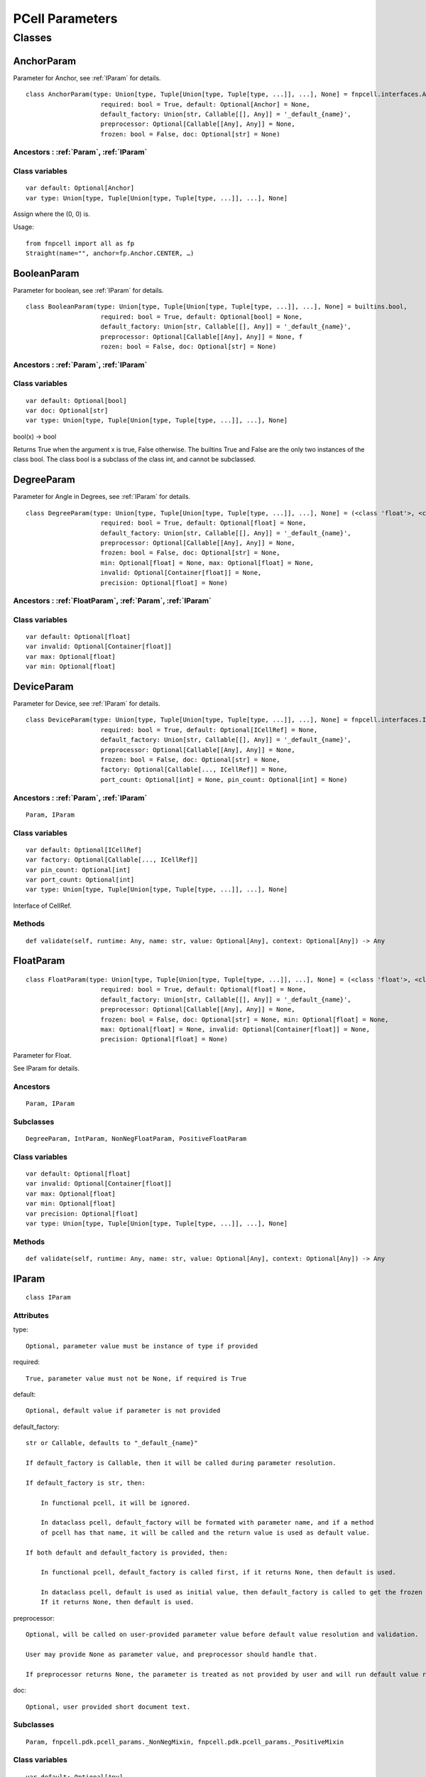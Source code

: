 PCell Parameters
=================================

Classes
---------

.. _AnchorParam :

AnchorParam
++++++++++++++

Parameter for Anchor, see :ref:`IParam` for details.

::
    
    class AnchorParam(type: Union[type, Tuple[Union[type, Tuple[type, ...]], ...], None] = fnpcell.interfaces.Anchor, 
                        required: bool = True, default: Optional[Anchor] = None, 
                        default_factory: Union[str, Callable[[], Any]] = '_default_{name}', 
                        preprocessor: Optional[Callable[[Any], Any]] = None, 
                        frozen: bool = False, doc: Optional[str] = None)




Ancestors : :ref:`Param`, :ref:`IParam`
___________________________________________


Class variables
__________________

::
    
    var default: Optional[Anchor]
    var type: Union[type, Tuple[Union[type, Tuple[type, ...]], ...], None]

Assign where the (0, 0) is.

Usage::
    
    from fnpcell import all as fp 
    Straight(name="", anchor=fp.Anchor.CENTER, …)

.. _BooleanParam :

BooleanParam
+++++++++++++

Parameter for boolean, see :ref:`IParam` for details.

::
    
    class BooleanParam(type: Union[type, Tuple[Union[type, Tuple[type, ...]], ...], None] = builtins.bool, 
                        required: bool = True, default: Optional[bool] = None, 
                        default_factory: Union[str, Callable[[], Any]] = '_default_{name}', 
                        preprocessor: Optional[Callable[[Any], Any]] = None, f
                        rozen: bool = False, doc: Optional[str] = None)

Ancestors : :ref:`Param`, :ref:`IParam`
___________________________________________

Class variables
__________________

::
    
    var default: Optional[bool]
    var doc: Optional[str]
    var type: Union[type, Tuple[Union[type, Tuple[type, ...]], ...], None]

bool(x) -> bool

Returns True when the argument x is true, False otherwise. The builtins True and 
False are the only two instances of the class bool. The class bool is a subclass 
of the class int, and cannot be subclassed.

.. _DegreeParam :

DegreeParam
+++++++++++++

Parameter for Angle in Degrees, see :ref:`IParam` for details.

::
    
    class DegreeParam(type: Union[type, Tuple[Union[type, Tuple[type, ...]], ...], None] = (<class 'float'>, <class 'int'>), 
                        required: bool = True, default: Optional[float] = None, 
                        default_factory: Union[str, Callable[[], Any]] = '_default_{name}', 
                        preprocessor: Optional[Callable[[Any], Any]] = None, 
                        frozen: bool = False, doc: Optional[str] = None, 
                        min: Optional[float] = None, max: Optional[float] = None, 
                        invalid: Optional[Container[float]] = None, 
                        precision: Optional[float] = None)


Ancestors : :ref:`FloatParam`, :ref:`Param`, :ref:`IParam`
_______________________________________________________________

Class variables
__________________

::
    
    var default: Optional[float]
    var invalid: Optional[Container[float]]
    var max: Optional[float]
    var min: Optional[float]

.. _DeviceParam :

DeviceParam
+++++++++++++

Parameter for Device, see :ref:`IParam` for details.

::
    
    class DeviceParam(type: Union[type, Tuple[Union[type, Tuple[type, ...]], ...], None] = fnpcell.interfaces.ICellRef, 
                        required: bool = True, default: Optional[ICellRef] = None, 
                        default_factory: Union[str, Callable[[], Any]] = '_default_{name}', 
                        preprocessor: Optional[Callable[[Any], Any]] = None, 
                        frozen: bool = False, doc: Optional[str] = None, 
                        factory: Optional[Callable[..., ICellRef]] = None, 
                        port_count: Optional[int] = None, pin_count: Optional[int] = None)


Ancestors : :ref:`Param`, :ref:`IParam`
_____________________________________________

::
    
    Param, IParam

Class variables
__________________

::
    
    var default: Optional[ICellRef]
    var factory: Optional[Callable[..., ICellRef]]
    var pin_count: Optional[int]
    var port_count: Optional[int]
    var type: Union[type, Tuple[Union[type, Tuple[type, ...]], ...], None]

Interface of CellRef.

Methods
___________

::
    
    def validate(self, runtime: Any, name: str, value: Optional[Any], context: Optional[Any]) -> Any

.. _FloatParam :

FloatParam
+++++++++++++

::
    
    class FloatParam(type: Union[type, Tuple[Union[type, Tuple[type, ...]], ...], None] = (<class 'float'>, <class 'int'>), 
                        required: bool = True, default: Optional[float] = None, 
                        default_factory: Union[str, Callable[[], Any]] = '_default_{name}', 
                        preprocessor: Optional[Callable[[Any], Any]] = None, 
                        frozen: bool = False, doc: Optional[str] = None, min: Optional[float] = None, 
                        max: Optional[float] = None, invalid: Optional[Container[float]] = None, 
                        precision: Optional[float] = None)

Parameter for Float.

See IParam for details.

Ancestors
___________

::
    
    Param, IParam

Subclasses
___________

::
    
    DegreeParam, IntParam, NonNegFloatParam, PositiveFloatParam

Class variables
__________________

::
    
    var default: Optional[float]
    var invalid: Optional[Container[float]]
    var max: Optional[float]
    var min: Optional[float]
    var precision: Optional[float]
    var type: Union[type, Tuple[Union[type, Tuple[type, ...]], ...], None]

Methods
___________

::
    
    def validate(self, runtime: Any, name: str, value: Optional[Any], context: Optional[Any]) -> Any

.. _IParam :

IParam
+++++++++

::
    
    class IParam

Attributes
____________

type::
    
    Optional, parameter value must be instance of type if provided

required::
    
    True, parameter value must not be None, if required is True

default::
    
    Optional, default value if parameter is not provided

default_factory::
    
    str or Callable, defaults to "_default_{name}"

    If default_factory is Callable, then it will be called during parameter resolution.

    If default_factory is str, then:

        In functional pcell, it will be ignored.

        In dataclass pcell, default_factory will be formated with parameter name, and if a method 
        of pcell has that name, it will be called and the return value is used as default value.

    If both default and default_factory is provided, then:

        In functional pcell, default_factory is called first, if it returns None, then default is used.

        In dataclass pcell, default is used as initial value, then default_factory is called to get the frozen value. 
        If it returns None, then default is used.

preprocessor::
    
    Optional, will be called on user-provided parameter value before default value resolution and validation.

    User may provide None as parameter value, and preprocessor should handle that.

    If preprocessor returns None, the parameter is treated as not provided by user and will run default value resolution.

doc::
    
    Optional, user provided short document text.

Subclasses
____________

::
    
    Param, fnpcell.pdk.pcell_params._NonNegMixin, fnpcell.pdk.pcell_params._PositiveMixin

Class variables
__________________

::
    
    var default: Optional[Any]
    var default_factory: Union[str, Callable[[], Any]]
    var doc: Optional[str]
    var frozen: bool
    var preprocessor: Optional[Callable[[Any], Any]]
    var required: bool
    var type: Union[type, Tuple[Union[type, Tuple[type, ...]], ...], None]

Methods
__________

::
    
    def as_field(self, repr: bool = True, hash: Optional[bool] = None, 
                    compare: bool = True) -> Any

::
    
    def resolve(self, runtime: Any, name: str, value: Optional[Any], 
                context: Optional[Any]) -> Any

::
    
    def validate(self, runtime: Any, name: str, value: Optional[Any], 
                    context: Optional[Any]) -> Any

.. _IntParam:

IntParam                   
++++++++++

::
    
    class IntParam(type: Union[type, Tuple[Union[type, Tuple[type, ...]], ...], None] = (<class 'float'>, <class 'int'>), 
                    required: bool = True, default: Optional[int] = None, 
                    default_factory: Union[str, Callable[[], Any]] = '_default_{name}', 
                    preprocessor: Optional[Callable[[Any], Any]] = None, 
                    frozen: bool = False, doc: Optional[str] = None, min: Optional[int] = None, 
                    max: Optional[int] = None, invalid: Optional[Container[int]] = None, 
                    precision: Optional[float] = None)

Parameter for Integer.

See IParam for details.

Ancestors
__________

::
    
    FloatParam, Param, IParam

Subclasses
____________

::
    
    NonNegIntParam, PositiveIntParam

Class variables
__________________

::
    
    var default: Optional[int]
    var invalid: Optional[Container[int]]
    var max: Optional[int]
    var min: Optional[int]

Methods
__________

def validate(self, runtime: Any, name: str, value: Optional[Any], 
                context: Optional[Any]) -> Any

.. _LayerParam:

LayerParam
++++++++++++

::
    
    class LayerParam(type: Union[type, Tuple[Union[type, Tuple[type, ...]], ...], None] = fnpcell.interfaces.ILayer, 
                        required: bool = True, default: Optional[ILayer] = None, 
                        default_factory: Union[str, Callable[[], Any]] = '_default_{name}', 
                        preprocessor: Optional[Callable[[Any], Any]] = None, 
                        frozen: bool = False, doc: Optional[str] = None)

Parameter for Layer.

See IParam for details.

Ancestors
___________

::
    
    Param, IParam

Class variables
__________________

::
    
    var default: Optional[ILayer]
    var type: Union[type, Tuple[Union[type, Tuple[type, ...]], ...], None]

Interface of Layer.

.. _ListParam:

ListParam
++++++++++++

::
    
    class ListParam(type: Union[type, Tuple[Union[type, Tuple[type, ...]], ...], None] = typing.Iterable, 
                    required: bool = True, default: Optional[Iterable[Any]] = None, 
                    default_factory: Union[str, Callable[[], Any]] = '_default_{name}', 
                    preprocessor: Optional[Callable[[Any], Any]] = None, 
                    frozen: bool = False, doc: Optional[str] = None, 
                    element_type: Optional[Type[Any]] = None, immutable: bool = False)

Parameter for List.

See IParam for details.

Ancestors
__________

::
    
    Param, IParam

Class variables
__________________

::
    
    var default: Optional[Iterable[Any]]
    var element_type: Optional[Type[Any]]
    var immutable: bool
    var type: Union[type, Tuple[Union[type, Tuple[type, ...]], ...], None]

Methods
__________

::
    
    def resolve(self, runtime: Any, name: str, value: Optional[Any], 
                context: Optional[Any]) -> Any

::
    
    def validate(self, runtime: Any, name: str, value: Optional[Any], 
                    context: Optional[Any]) -> Any

.. _MappingParam:

MappingParam
++++++++++++++

::
    
    class MappingParam(type: Union[type, Tuple[Union[type, Tuple[type, ...]], ...], None] = typing.Mapping, 
                        required: bool = True, default: Optional[Dict[Any, Any]] = None, 
                        default_factory: Union[str, Callable[[], Any]] = '_default_{name}', 
                        preprocessor: Optional[Callable[[Any], Any]] = None, frozen: bool = False, 
                        doc: Optional[str] = None, K: Optional[Type[Any]] = None, 
                        V: Optional[Type[Any]] = None, immutable: bool = False)

Parameter for Mapping.

See IParam for details.

Ancestors
___________

::
    
    Param, IParam

Class variables
__________________

::
    
    var K: Optional[Type[Any]]
    var V: Optional[Type[Any]]
    var default: Optional[Dict[Any, Any]]
    var immutable: bool
    var type: Union[type, Tuple[Union[type, Tuple[type, ...]], ...], None]

Methods
__________

::
    
    def resolve(self, runtime: Any, name: str, value: Optional[Any], context: Optional[Any]) -> Any

::
    
    def validate(self, runtime: Any, name: str, value: Optional[Any], context: Optional[Any]) -> Any

.. _MetalLineTypeParam:

MetalLineTypeParam
++++++++++++++++++++

::
    
    class MetalLineTypeParam(type: Union[type, Tuple[Union[type, Tuple[type, ...]], ...], None] = fnpcell.interfaces.IMetalLineType, 
                                required: bool = True, default: Optional[Any] = None, 
                                default_factory: Union[str, Callable[[], Any]] = '_default_{name}', 
                                preprocessor: Optional[Callable[[Any], Any]] = None, 
                                frozen: bool = False, doc: Optional[str] = None, 
                                band: Union[IBand, Container[IBand], None] = None)

Parameter for MetalLineType.

See IParam for details.

Ancestors
___________

::
    
    Param, IParam

Class variables
__________________

::
    
    var band: Union[IBand, Container[IBand], None]
    var type: Union[type, Tuple[Union[type, Tuple[type, ...]], ...], None]

Methods
__________

::
    
    def validate(self, runtime: Any, name: str, value: Optional[Any], context: Optional[Any]) -> Any

.. _NameListParam:

NameListParam
+++++++++++++++

::
    
    class NameListParam(type: Union[type, Tuple[Union[type, Tuple[type, ...]], ...], None] = typing.Iterable, 
                        required: bool = True, default: Optional[Sequence[str]] = None, 
                        default_factory: Union[str, Callable[[], Any]] = '_default_{name}', 
                        preprocessor: Optional[Callable[[Any], Any]] = None, 
                        frozen: bool = False, doc: Optional[str] = None, min_count: int = 0, 
                        max_count: int = 9223372036854775807, count: Optional[int] = None)

Parameter for Name List, eg. ["op_0", "op_1", "op_2", "op_3"].

See IParam for details.

Ancestors
___________

::
    
    Param, IParam

Class variables
__________________

::
    
    var count: Optional[int]
    var default: Optional[Sequence[str]]
    var max_count: int
    var min_count: int
    var type: Union[type, Tuple[Union[type, Tuple[type, ...]], ...], None]

Methods
__________

::
    
    def resolve(self, runtime: Any, name: str, value: Optional[Any], 
                context: Optional[Any]) -> Any

::
    
    def validate(self, runtime: Any, name: str, value: Optional[Any], 
                    context: Optional[Any]) -> Any

.. _NameParam:

NameParam
+++++++++++

::
    
    class NameParam(type: Union[type, Tuple[Union[type, Tuple[type, ...]], ...], None] = builtins.str, 
                    required: bool = False, default: Optional[str] = None, 
                    default_factory: Union[str, Callable[[], Any]] = '_default_{name}', 
                    preprocessor: Optional[Callable[[Any], Any]] = None, 
                    frozen: bool = False, doc: Optional[str] = None, prefix: Optional[str] = None)

Parameter for PCell Name.

See IParam for details.

Ancestors
___________

::
    
    TextParam, Param, IParam

Class variables
__________________

::
    
    var default: Optional[str]
    var prefix: Optional[str]
    var required: bool
    var type: Union[type, Tuple[Union[type, Tuple[type, ...]], ...], None]

**Inherited from:** TextParam.type

str(object='') -> str str(bytes_or_buffer[, encoding[, errors]]) -> str …

Methods
__________

::
    
    def resolve(self, runtime: Any, name: str, value: Optional[Any], context: Optional[Any]) -> Any

::
    
    def validate(self, runtime: Any, name: str, value: Optional[Any], context: Optional[Any]) -> Any

.. _NonNegFloatParam:

NonNegFloatParam
++++++++++++++++++

::
    
    class NonNegFloatParam(type: Union[type, Tuple[Union[type, Tuple[type, ...]], ...], None] = (<class 'float'>, <class 'int'>), 
                            required: bool = True, default: Optional[float] = None, 
                            default_factory: Union[str, Callable[[], Any]] = '_default_{name}', 
                            preprocessor: Optional[Callable[[Any], Any]] = None, 
                            frozen: bool = False, doc: Optional[str] = None, min: float = 0, 
                            max: Optional[float] = None, invalid: Optional[Container[float]] = None, 
                            precision: Optional[float] = None)

Parameter for non negative Float.

See IParam for details.

Ancestors
___________

::
    
    FloatParam, Param, fnpcell.pdk.pcell_params._NonNegMixin IParam

Class variables
__________________

::
    
    var default: Optional[float]
    var invalid: Optional[Container[float]]
    var max: Optional[float]
    var min: float

.. _NonNegIntParam:


NonNegIntParam
+++++++++++++++++

::
    
    class NonNegIntParam(type: Union[type, Tuple[Union[type, Tuple[type, ...]], ...], None] = (<class 'float'>, <class 'int'>), 
                            required: bool = True, default: Optional[int] = None, 
                            default_factory: Union[str, Callable[[], Any]] = '_default_{name}', 
                            preprocessor: Optional[Callable[[Any], Any]] = None, frozen: bool = False, 
                            doc: Optional[str] = None, min: int = 0, max: Optional[int] = None, 
                            invalid: Optional[Container[int]] = None, precision: Optional[float] = None)

Parameter for non negative Float.

See IParam for details.

Ancestors
___________

::
    
    IntParam, FloatParam, Param, fnpcell.pdk.pcell_params._NonNegMixin, IParam

Class variables
_________________

::
    
    var default: Optional[int]
    var invalid: Optional[Container[int]]
    var max: Optional[int]
    var min: int

.. _Param :

Param
+++++++++

::
    
    class Param(type: Union[type, Tuple[Union[type, Tuple[type, ...]], ...], None] = None, 
                required: bool = True, default: Optional[Any] = None, 
                default_factory: Union[str, Callable[[], Any]] = '_default_{name}', 
                preprocessor: Optional[Callable[[Any], Any]] = None, 
                frozen: bool = False, doc: Optional[str] = None)

General parameter definition.

If there's no proper XXXParam, then use Param.

See IParam for details.

Ancestors
___________

::
    
    IParam

Subclasses
____________

::
    
    AnchorParam, BooleanParam, DeviceParam, FloatParam, LayerParam, ListParam, 
    MappingParam, MetalLineTypeParam, NameListParam, PointsParam, PortOptionsParam, 
    PositionParam, SetParam, TextParam, TransformParam, WaveguideTypeParam

Class variables
_________________

::
    
    var default: Optional[Any]
    var default_factory: Union[str, Callable[[], Any]] 
    var doc: Optional[str]
    var frozen: bool
    var preprocessor: Optional[Callable[[Any], Any]]
    var required: bool
    var type: Union[type, Tuple[Union[type, Tuple[type, ...]], ...], None]

.. _PointsParam:

PointsParam
+++++++++++++

::
    
    class PointsParam(type: Union[type, Tuple[Union[type, Tuple[type, ...]], ...], None] = typing.Iterable, 
                        required: bool = True, default: Optional[Iterable[Tuple[float, float]]] = None, 
                        default_factory: Union[str, Callable[[], Any]] = '_default_{name}', 
                        preprocessor: Optional[Callable[[Any], Any]] = None, frozen: bool = False, 
                        doc: Optional[str] = None, min_count: int = 0)

Parameter for Point.

See IParam for details.

Ancestors
___________

::
    
    Param. IParam

Class variables
_________________

::
    
    var default: Optional[Iterable[Tuple[float, float]]]
    var min_count: int
    var type: Union[type, Tuple[Union[type, Tuple[type, ...]], ...], None]

Methods
__________

::
    
    def resolve(self, runtime: Any, name: str, value: Optional[Any], context: Optional[Any]) -> Any

::
    
    def validate(self, runtime: Any, name: str, value: Optional[Any], context: Optional[Any]) -> Any

.. _PortOptionsParam:

PortOptionsParam
+++++++++++++++++

::
    
    class PortOptionsParam(type: Union[type, Tuple[Union[type, Tuple[type, ...]], ...], None] = typing.Sequence, 
                            required: bool = True, default: Optional[Sequence[Union[None, str, Hidden]]] = None, 
                            default_factory: Union[str, Callable[[], Any]] = '_default_{name}', 
                            preprocessor: Optional[Callable[[Any], Any]] = None, frozen: bool = False, 
                            doc: Optional[str] = None, count: Optional[int] = None)

Parameter for PortOptions, eg: ports=(None, "op_1") None will disable port in the position.

See IParam for details.

Ancestors
__________

::
    
    Param, IParam

Class variables
__________________

::
    
    var count: Optional[int]
    var default: Optional[Sequence[Union[None, str, Hidden]]]
    var type: Union[type, Tuple[Union[type, Tuple[type, ...]], ...], None]

Methods
__________

::
    
    def resolve(self, runtime: Any, name: str, value: Optional[Any], 
                    context: Optional[Any]) -> Any

::
    
    def validate(self, runtime: Any, name: str, value: Optional[Any], 
                    context: Optional[Any]) -> Any

.. _PositionParam:

PositionParam
+++++++++++++++

::
    
    class PositionParam(type: Union[type, Tuple[Union[type, Tuple[type, ...]], ...], None] = typing.Tuple, 
                        required: bool = True, default: Optional[Tuple[float, float]] = None, 
                        default_factory: Union[str, Callable[[], Any]] = '_default_{name}', 
                        preprocessor: Optional[Callable[[Any], Any]] = None, 
                        frozen: bool = False, doc: Optional[str] = None)

Parameter for Position.

See IParam for details.

Ancestors
___________

::
    
    Param, IParam

Class variables
_________________

::
    
    var default: Optional[Tuple[float, float]]
    var type: Union[type, Tuple[Union[type, Tuple[type, ...]], ...], None]

Methods
__________

::
    
    def validate(self, runtime: Any, name: str, value: Optional[Any], context: Optional[Any]) -> Any


.. _PositiveFloatParam:

PositiveFloatParam
++++++++++++++++++++

::
    
    class PositiveFloatParam(type: Union[type, Tuple[Union[type, Tuple[type, ...]], ...], None] = (<class 'float'>, <class 'int'>), 
                                required: bool = True, default: Optional[float] = None, 
                                default_factory: Union[str, Callable[[], Any]] = '_default_{name}', 
                                preprocessor: Optional[Callable[[Any], Any]] = None, 
                                frozen: bool = False, doc: Optional[str] = None, min: Optional[float] = None, 
                                max: Optional[float] = None, invalid: Optional[Container[float]] = None, 
                                precision: Optional[float] = None)

Parameter for Positive Float.

See IParam for details.

Ancestors
___________

::
    
    FloatParam, Param, fnpcell.pdk.pcell_params._PositiveMixin, IParam

Class variables
__________________

::
    
    var default: Optional[float]
    var invalid: Optional[Container[float]]
    var max: Optional[float]
    var min: Optional[float]

.. _PositiveIntParam:

PositiveIntParam
++++++++++++++++++

::
    
    class PositiveIntParam(type: Union[type, Tuple[Union[type, Tuple[type, ...]], ...], None] = (<class 'float'>, <class 'int'>), 
                            required: bool = True, default: Optional[int] = None, 
                            default_factory: Union[str, Callable[[], Any]] = '_default_{name}', 
                            preprocessor: Optional[Callable[[Any], Any]] = None, frozen: bool = False, 
                            doc: Optional[str] = None, min: Optional[int] = None, max: Optional[int] = None, 
                            invalid: Optional[Container[int]] = None, precision: Optional[float] = None)

Parameter for Positive Float.

See IParam for details.

Ancestors
__________

::
    
    IntParam, FloatParam, Param, fnpcell.pdk.pcell_params._PositiveMixin, IParam

Class variables
__________________

::
    
    var default: Optional[int]
    var invalid: Optional[Container[int]]
    var max: Optional[int]
    var min: Optional[int]

.. _SetParam:

SetParam
++++++++++

::
    
    class SetParam(type: Union[type, Tuple[Union[type, Tuple[type, ...]], ...], None] = typing.Iterable, 
                    required: bool = True, default: Optional[Iterable[Any]] = None, 
                    default_factory: Union[str, Callable[[], Any]] = '_default_{name}', 
                    preprocessor: Optional[Callable[[Any], Any]] = None, frozen: bool = False, 
                    doc: Optional[str] = None, element_type: Optional[Type[Any]] = None, 
                    immutable: bool = False)

Parameter for Set.

See IParam for details.

Ancestors
__________

::
    
    Param, IParam

Class variables
_________________

::
    
    var default: Optional[Iterable[Any]]
    var element_type: Optional[Type[Any]]
    var immutable: bool
    var type: Union[type, Tuple[Union[type, Tuple[type, ...]], ...], None]

Methods
__________

::
    
    def resolve(self, runtime: Any, name: str, value: Optional[Any], context: Optional[Any]) -> Any

::
    
    def validate(self, runtime: Any, name: str, value: Optional[Any], context: Optional[Any]) -> Any

.. _TextParam:

TextParam
++++++++++

::
    
    class TextParam(type: Union[type, Tuple[Union[type, Tuple[type, ...]], ...], None] = builtins.str, 
                    required: bool = True, default: Optional[str] = None, 
                    default_factory: Union[str, Callable[[], Any]] = '_default_{name}', 
                    preprocessor: Optional[Callable[[Any], Any]] = None, frozen: bool = False, 
                    doc: Optional[str] = None)

Parameter for Text.

See IParam for details.

Ancestors
___________

::
    
    Param, IParam

Subclasses
____________

::
    
    NameParam

Class variables
__________________

::
    
    var default: Optional[str]
    var type: Union[type, Tuple[Union[type, Tuple[type, ...]], ...], None]

str(object='') -> str str(bytes_or_buffer[, encoding[, errors]]) -> str

Create a new string object from the given object. If encoding or errors is specified, 
then the object must expose a data buffer that will be decoded using the given encoding 
and error handler. Otherwise, returns the result of object.str() (if defined) or repr(object). 
encoding defaults to sys.getdefaultencoding(). errors defaults to 'strict'.

Methods
__________

::
    
    def validate(self, runtime: Any, name: str, value: Optional[Any], 
                    context: Optional[Any]) -> Any

.. _TransformParam:

TransformParam
++++++++++++++++

::
    
    class TransformParam(type: Union[type, Tuple[Union[type, Tuple[type, ...]], ...], None] = fnpcell.transform.Affine2D, 
                            required: bool = False, default: Optional[Affine2D] = None, 
                            default_factory: Union[str, Callable[[], Any]] = '_default_{name}', 
                            preprocessor: Optional[Callable[[Any], Any]] = None, 
                            frozen: bool = False, doc: Optional[str] = None)

Parameter for Transformations.

See IParam for details.

Ancestors
___________

::
    
    Param, IParam

Class variables
_________________

::
    
    var default: Optional[Affine2D]
    var required: bool
    var type: Union[type, Tuple[Union[type, Tuple[type, ...]], ...], None]

Affine2D transformation matrix.

Usage::
    
    from fnpcell import all as fp

    t = fp.translate(10, 0)
    r = fp.rotate(degrees=30)
    transform = t @ r

    assert transform == fp.translate(10, 0).rotate(degrees=30)

    points = [(0, 0), (1, 0), (1, 1)]
    transformed_points = transform(points)  # equals to transform.transform_points(points)

Methods
__________

::
    
    def resolve(self, runtime: Any, name: str, value: Optional[Any], 
                context: Optional[Any]) -> Any

.. _WaveguideTypeParam:

WaveguideTypeParam
+++++++++++++++++++

::
    
    class WaveguideTypeParam(type: Union[type, Tuple[Union[type, Tuple[type, ...]], ...], None] = fnpcell.interfaces.IWaveguideType, 
                                required: bool = True, default: Optional[Any] = None, 
                                default_factory: Union[str, Callable[[], Any]] = '_default_{name}', 
                                preprocessor: Optional[Callable[[Any], Any]] = None, 
                                frozen: bool = False, doc: Optional[str] = None, 
                                band: Union[IBand, Container[IBand], None] = None)

Parameter for WaveguideType.

See IParam for details.

Ancestors
___________

::
    
    Param, IParam

Class variables
__________________

::
    
    var band: Union[IBand, Container[IBand], None]
    var type: Union[type, Tuple[Union[type, Tuple[type, ...]], ...], None]

Methods
__________

::
    
    def validate(self, runtime: Any, name: str, 
                    value: Optional[Any], context: Optional[Any]) -> Any